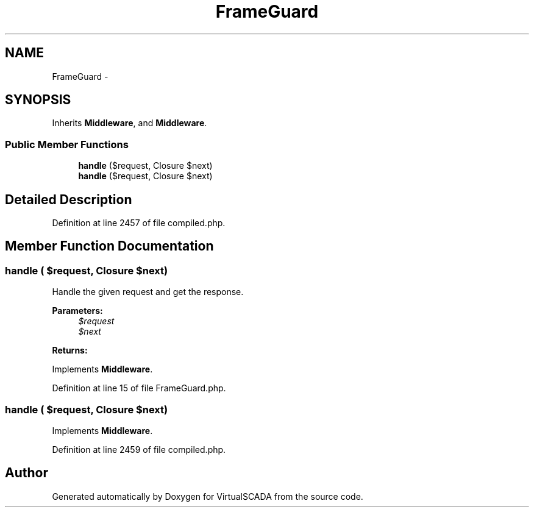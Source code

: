 .TH "FrameGuard" 3 "Tue Apr 14 2015" "Version 1.0" "VirtualSCADA" \" -*- nroff -*-
.ad l
.nh
.SH NAME
FrameGuard \- 
.SH SYNOPSIS
.br
.PP
.PP
Inherits \fBMiddleware\fP, and \fBMiddleware\fP\&.
.SS "Public Member Functions"

.in +1c
.ti -1c
.RI "\fBhandle\fP ($request, Closure $next)"
.br
.ti -1c
.RI "\fBhandle\fP ($request, Closure $next)"
.br
.in -1c
.SH "Detailed Description"
.PP 
Definition at line 2457 of file compiled\&.php\&.
.SH "Member Function Documentation"
.PP 
.SS "handle ( $request, Closure $next)"
Handle the given request and get the response\&.
.PP
\fBParameters:\fP
.RS 4
\fI$request\fP 
.br
\fI$next\fP 
.RE
.PP
\fBReturns:\fP
.RS 4
.RE
.PP

.PP
Implements \fBMiddleware\fP\&.
.PP
Definition at line 15 of file FrameGuard\&.php\&.
.SS "handle ( $request, Closure $next)"

.PP
Implements \fBMiddleware\fP\&.
.PP
Definition at line 2459 of file compiled\&.php\&.

.SH "Author"
.PP 
Generated automatically by Doxygen for VirtualSCADA from the source code\&.
